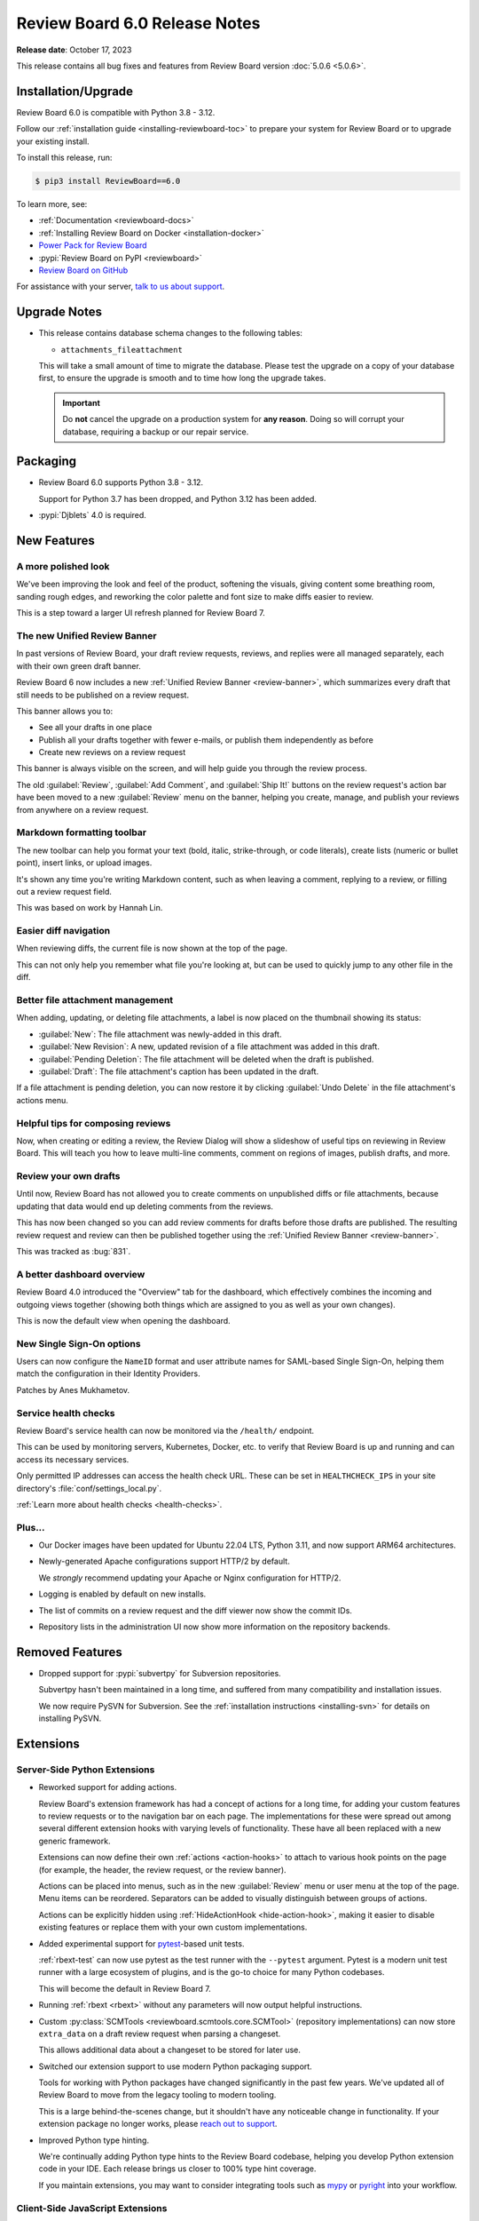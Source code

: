 .. default-intersphinx:: djblets4.x rb6.x


==============================
Review Board 6.0 Release Notes
==============================

**Release date**: October 17, 2023

This release contains all bug fixes and features from Review Board version
:doc:`5.0.6 <5.0.6>`.


Installation/Upgrade
====================

Review Board 6.0 is compatible with Python 3.8 - 3.12.

Follow our :ref:`installation guide <installing-reviewboard-toc>` to prepare
your system for Review Board or to upgrade your existing install.

To install this release, run:

.. code-block:: console

    $ pip3 install ReviewBoard==6.0

To learn more, see:

* :ref:`Documentation <reviewboard-docs>`
* :ref:`Installing Review Board on Docker <installation-docker>`
* `Power Pack for Review Board <https://www.reviewboard.org/powerpack/>`_
* :pypi:`Review Board on PyPI <reviewboard>`
* `Review Board on GitHub <https://github.com/reviewboard/reviewboard>`_

For assistance with your server, `talk to us about support <Review Board
Support_>`_.


.. _Review Board Support: https://www.reviewboard.org/support/


Upgrade Notes
=============

* This release contains database schema changes to the following tables:

  * ``attachments_fileattachment``

  This will take a small amount of time to migrate the database. Please test
  the upgrade on a copy of your database first, to ensure the upgrade is smooth
  and to time how long the upgrade takes.

  .. important::

     Do **not** cancel the upgrade on a production system for **any reason**.
     Doing so will corrupt your database, requiring a backup or our repair
     service.


Packaging
=========

* Review Board 6.0 supports Python 3.8 - 3.12.

  Support for Python 3.7 has been dropped, and Python 3.12 has been added.

* :pypi:`Djblets` 4.0 is required.


New Features
============

A more polished look
--------------------

.. image:: _static/images/6.0/6.0-new-diff-visuals.png
   :width: 1149
   :alt: An example of the new visuals seen in the diff viewer, with softer
         colors and better interaction controls.
   :sources: 2x _static/images/6.0/6.0-new-diff-visuals@2x.png

We've been improving the look and feel of the product, softening the
visuals, giving content some breathing room, sanding rough edges, and
reworking the color palette and font size to make diffs easier to review.

This is a step toward a larger UI refresh planned for Review Board 7.


The new Unified Review Banner
-----------------------------

In past versions of Review Board, your draft review requests, reviews, and
replies were all managed separately, each with their own green draft banner.

Review Board 6 now includes a new :ref:`Unified Review Banner
<review-banner>`, which summarizes every draft that still needs to be
published on a review request.

This banner allows you to:

* See all your drafts in one place

* Publish all your drafts together with fewer e-mails, or publish them
  independently as before

* Create new reviews on a review request

This banner is always visible on the screen, and will help guide you through
the review process.

The old :guilabel:`Review`, :guilabel:`Add Comment`, and  :guilabel:`Ship It!`
buttons on the review request's action bar have been moved to a new
:guilabel:`Review` menu on the banner, helping you create, manage, and publish
your reviews from anywhere on a review request.


Markdown formatting toolbar
---------------------------

.. image:: _static/images/6.0/6.0-formatting-toolbar.png
   :width: 662
   :alt: The new Markdown formatting toolbar at the bottom of a text field
         with buttons for Bold, Italic, Strike-through, Code Literal, Insert
         Link, Insert Image, Insert Bullet List, Insert Numeric List.
   :sources: 2x _static/images/6.0/6.0-formatting-toolbar@2x.png

The new toolbar can help you format your text (bold, italic, strike-through,
or code literals), create lists (numeric or bullet point), insert links, or
upload images.

It's shown any time you're writing Markdown content, such as when leaving
a comment, replying to a review, or filling out a review request field.

This was based on work by Hannah Lin.


Easier diff navigation
----------------------

When reviewing diffs, the current file is now shown at the top of the page.

This can not only help you remember what file you're looking at, but can be
used to quickly jump to any other file in the diff.


Better file attachment management
---------------------------------

When adding, updating, or deleting file attachments, a label is now placed
on the thumbnail showing its status:

* :guilabel:`New`:
  The file attachment was newly-added in this draft.

* :guilabel:`New Revision`:
  A new, updated revision of a file attachment was added in this draft.

* :guilabel:`Pending Deletion`:
  The file attachment will be deleted when the draft is published.

* :guilabel:`Draft`:
  The file attachment's caption has been updated in the draft.

If a file attachment is pending deletion, you can now restore it by clicking
:guilabel:`Undo Delete` in the file attachment's actions menu.


Helpful tips for composing reviews
----------------------------------

.. image:: _static/images/6.0/6.0-review-tips.png
   :width: 555
   :alt: A sample tip in the Review Dialog, stating: "To add a comment
         to a code change or text file attachment, click on a line number or
         click and drag over multiple line numbers in the diff viewer. You'll
         be able to see and edit the comment from both the diff viewer and
         here in the review dialog."
   :sources: 2x _static/images/6.0/6.0-review-tips@2x.png

Now, when creating or editing a review, the Review Dialog will show a
slideshow of useful tips on reviewing in Review Board. This will teach you
how to leave multi-line comments, comment on regions of images, publish
drafts, and more.


Review your own drafts
----------------------

Until now, Review Board has not allowed you to create comments on unpublished
diffs or file attachments, because updating that data would end up deleting
comments from the reviews.

This has now been changed so you can add review comments for drafts before
those drafts are published. The resulting review request and review can then
be published together using the :ref:`Unified Review Banner <review-banner>`.

This was tracked as :bug:`831`.


A better dashboard overview
---------------------------

Review Board 4.0 introduced the "Overview" tab for the dashboard, which
effectively combines the incoming and outgoing views together (showing both
things which are assigned to you as well as your own changes).

This is now the default view when opening the dashboard.


New Single Sign-On options
--------------------------

Users can now configure the ``NameID`` format and user attribute names for
SAML-based Single Sign-On, helping them match the configuration in their
Identity Providers.

Patches by Anes Mukhametov.


Service health checks
---------------------

Review Board's service health can now be monitored via the ``/health/``
endpoint.

This can be used by monitoring servers, Kubernetes, Docker, etc. to verify
that Review Board is up and running and can access its necessary services.

Only permitted IP addresses can access the health check URL. These can be set
in ``HEALTHCHECK_IPS`` in your site directory's
:file:`conf/settings_local.py`.

:ref:`Learn more about health checks <health-checks>`.


Plus...
-------

* Our Docker images have been updated for Ubuntu 22.04 LTS, Python 3.11,
  and now support ARM64 architectures.

* Newly-generated Apache configurations support HTTP/2 by default.

  We *strongly* recommend updating your Apache or Nginx configuration for
  HTTP/2.

* Logging is enabled by default on new installs.

* The list of commits on a review request and the diff viewer now show the
  commit IDs.

* Repository lists in the administration UI now show more information on the
  repository backends.


Removed Features
================

* Dropped support for :pypi:`subvertpy` for Subversion repositories.

  Subvertpy hasn't been maintained in a long time, and suffered from many
  compatibility and installation issues.

  We now require PySVN for Subversion. See the :ref:`installation instructions
  <installing-svn>` for details on installing PySVN.


Extensions
==========

Server-Side Python Extensions
-----------------------------

* Reworked support for adding actions.

  Review Board's extension framework has had a concept of actions for a long
  time, for adding your custom features to review requests or to the
  navigation bar on each page. The implementations for these were spread out
  among several different extension hooks with varying levels of
  functionality. These have all been replaced with a new generic framework.

  Extensions can now define their own :ref:`actions <action-hooks>` to attach
  to various hook points on the page (for example, the header, the review
  request, or the review banner).

  Actions can be placed into menus, such as in the new :guilabel:`Review`
  menu or user menu at the top of the page. Menu items can be reordered.
  Separators can be added to visually distinguish between groups of actions.

  Actions can be explicitly hidden using :ref:`HideActionHook
  <hide-action-hook>`, making it easier to disable existing features or
  replace them with your own custom implementations.

* Added experimental support for pytest_-based unit tests.

  :ref:`rbext-test` can now use pytest as the test runner with the
  ``--pytest`` argument. Pytest is a modern unit test runner with a large
  ecosystem of plugins, and is the go-to choice for many Python codebases.

  This will become the default in Review Board 7.

* Running :ref:`rbext <rbext>` without any parameters will now output helpful
  instructions.

* Custom :py:class:`SCMTools <reviewboard.scmtools.core.SCMTool>` (repository
  implementations) can now store ``extra_data`` on a draft review request when
  parsing a changeset.

  This allows additional data about a changeset to be stored for later use.

* Switched our extension support to use modern Python packaging support.

  Tools for working with Python packages have changed significantly in the
  past few years. We've updated all of Review Board to move from the legacy
  tooling to modern tooling.

  This is a large behind-the-scenes change, but it shouldn't have any
  noticeable change in functionality. If your extension package no longer
  works, please `reach out to support <Review Board Support_>`_.

* Improved Python type hinting.

  We're continually adding Python type hints to the Review Board codebase,
  helping you develop Python extension code in your IDE. Each release brings
  us closer to 100% type hint coverage.

  If you maintain extensions, you may want to consider integrating tools such
  as mypy_ or pyright_ into your workflow.


.. _mypy: https://www.mypy-lang.org/
.. _pyright: https://github.com/microsoft/pyright
.. _pytest: https://pytest.org/


Client-Side JavaScript Extensions
---------------------------------

* TypeScript, ES Modules, and Spina support for JavaScript extensions.

  TypeScript is now available to extension authors, helping you write
  type-safe, maintainable code. Review Board 6 currently supports
  TypeScript 4.9, though you can include newer versions in your codebase.

  Extensions can also make use of JavaScript Modules to export and import
  code. This is available automatically when writing JavaScript files with
  ``.es6.js`` extensions, or when writing TypeScript files.

  We've also introduced Spina_, a modern, TypeScript-first replacement for
  Backbone.js_. You can use Spina to help write your extension-related
  classes. We're in the process of moving all of Review Board's client code
  to Spina.

* Added :ref:`FileAttachmentThumbnailContainerHook
  <js-file-attachment-thumbnail-container-hook>` for adding file attachment
  thumbnail menu items.

  This can be used to place new items in a file attachment thumbnail's pop-out
  menu, giving extensions the ability to perform operations on a file
  attachment.


.. _Backbone.js: https://backbonejs.org
.. _Spina: https://github.com/beanbaginc/spina


Web API
=======

* All API errors now include string-based error codes.

  These complement the numeric error codes, and are available as
  ``response['err']['type']``.

  Some errors may also include subtypes in ``response['err']['subtype']``.

* File attachments pending deletion in a draft can now be restored.

  This is done by performing a HTTP PUT on the
  :ref:`webapi2.0-draft-file-attachment-resource` and passing
  ``pending_deletion=false`` in the body.


Performance Improvements
========================

* More immediate automated code review results.

  Review Board now checks for automated code review results from tools like
  `Review Bot`_ more frequently, helping you get faster feedback on your
  code review.

* Better caching for API responses.

  To work around some issues, previous versions of Review Board disabled
  HTTP caching for many API resources.

  These limitations have been removed, and repeated fetching of nearly all API
  endpoints can now take much better advantage of client-side caching.

* Reduced publishing overhead.

  We've reworked the logic behind publishing review requests, reducing the
  number of database queries and some of the more expensive logic, to help
  make it faster to publish.

* Faster batch actions on the dashboard.

  Closing or changing the archive/mute state of multiple review requests using
  the checkboxes on the dashboard now performs everything in a single step
  instead of making separate API requests for each item. This can speed up
  batch operations from the dashboard significantly.

* Moved more of the UI to browser-driven layout.

  We've updated more of our codebase to take advantage of modern browser-based
  layout, removing legacy JavaScript layout code in the process. This means a
  faster UI with less overhead on most pages.


.. _Review Bot: https://www.reviewboard.org/downloads/reviewbot/


Usability Improvements
======================

* Enhanced mobile UI support.

  We've refined various parts of the UI on mobile, including:

  * The comment dialog
  * The login page
  * The list of commits on review requests
  * The issue summary table
  * Touchscreen controls throughout the UI.

  Further improvements will be rolling out in Review Board 6.x and 7.0.

* Enhanced accessibility throughout the UI.

  We've continued to make progress on improving Review Board's compatibility
  with accessibility features in browsers, enabling better support for screen
  readers, alternative input devices, and more.

  The review request fields box, action bar, text editors, the new
  :ref:`Unified Review Banner <review-banner>`, and many other components in
  Review Board have been updated to provide accessibility hints.

* Changed :guilabel:`Close -> Submitted` to :guilabel:`Close -> Completed`.

  The word "submitted" throughout the Review Board UI was a holdover from the
  very earliest days of the tool, and we had followed the Perforce naming
  convention for when changes were pushed to a central repository. This has
  long been a source of confusion, so we've renamed this state to "completed".

  The API still uses ``submitted`` for the review request state in order to
  maintain compatibility.

* Clicking a text field on a review request now positions the cursor where
  you click.

  Previously, it would position the cursor at the start of the field.

* The diff revision slider now uses a splash of color to show it can be
  interacted with.

* When expanding parts of a diff, the collapse button is now better
  positioned and labeled.

* Most dialogs can now be closed or canceled via the keyboard using the Escape
  key.


Bug Fixes
=========

Administration
--------------

* Fixed the sort order when selecting items in conditions for integrations.


Dashboard
---------

* Fixed the appearance of the pencil icon for editing dashboard columns.


Diff Viewer
-----------

* Fixed showing the content of deleted files in diffs.

* Fixed a bug copying content from diffs to the clipboard.

* Red borders around unexpected syntax in files have been removed.

  While not technically a bug, it led to more confusion than anything, and
  was never really intended as a true feature. We now show the diff without
  these indicators.


File Attachments
----------------

* Deleting a draft file attachment will now delete the thumbnails or other
  related files as well.

* Discarding a draft review request with new file attachments will now delete
  those file attachments.

* Fixed some browser caching bugs where stale file attachment data could be
  shown in the review request.

* Fixed a visual glitch when setting empty captions on file attachments.

* Attempting to make a comment on a file attachment that's deleted now
  displays a helpful message.


Privacy
-------

* Fixed a crash that could occur when calculating privacy consent options.

  This did not impact privacy in any way. It's purely a bug that could
  lead to a crash when web servers were starting up new threads, due to a
  race condition.


Repositories
------------

* Remote Git repositories can no longer be configured without a Raw File URL
  for accessing file contents.

  Git doesn't provide any way to remotely fetch the contents of files across a
  network, meaning we require a hosting service (such as GitHub, GitLab, or
  `RB Gateway`_). We work around that with a "Raw File URL", which
  is a URL to a GitWeb-like service for fetching the contents of a file.

  We now require the Raw File URL for all remote Git repositories.

* Improved GitHub error handling when encountering a connection/networking
  error.

* Subversion repositories configured with a filesystem path are no longer
  allowed.

  URLs are required for Subversion. We now require ``file://`` if using a
  filesystem path.

* Fixed reporting errors with Bazaar/Breezy when Python modules are missing.

* Fixed crashes when failing to load hosting service backends.

  This could occur if disabling an extension that provided the hosting service
  backend. Now, more suitable error messages should be displayed.


.. _RB Gateway: https://www.reviewboard.org/downloads/rbgateway/


Review Requests
---------------

* Opening and closing the editor for the change description field no longer
  causes a visual jump in the page layout.

* Fixed issues when interacting with a review request across multiple
  browser tabs or windows.

  We've had a long-standing bug where if a review was discarded from one tab,
  attempts to create or edit comments on that review from another tab would
  result in errors. This bug became easier to hit in Review Board 6.

  Now, when discarding or publishing a review in one, other tabs within the
  same browser/device will be forced to reload.

  In the future, we plan to synchronize state instead of prompting to reload.
  For now, this helps avoid these long-standing bugs and keep your reviews
  in a good state.

* Very long commit messages in the diff viewer commits table no longer affect
  the width of the page. (:bug:`4891`).

  Patch by Sandy Saji.

* Fixed a small visual glitch when hovering over the edit icon for review
  request descriptions.

* Fixed an issue where a click could sometimes be ignored on a review request
  text field.

  This could happen if the mouse cursor position moves slightly when clicking,
  indicating a possible drag.

* Fixed repeated reloads of the Issue Summary Table while automated code
  reviews are running.

* The :guilabel:`Commits` section on a review request is now hidden if it
  would otherwise be empty.


Single Sign-On
--------------

* When redirected to the login page, logging in with SSO would end up loading
  the dashboard instead of the intended page.

  The redirect URL is now properly loaded after the SSO flow.


Contributors
============

* Anes Mukhametov
* Christian Hammond
* David Trowbridge
* Hannah Lin
* Michelle Aubin
* Sandy Saji
